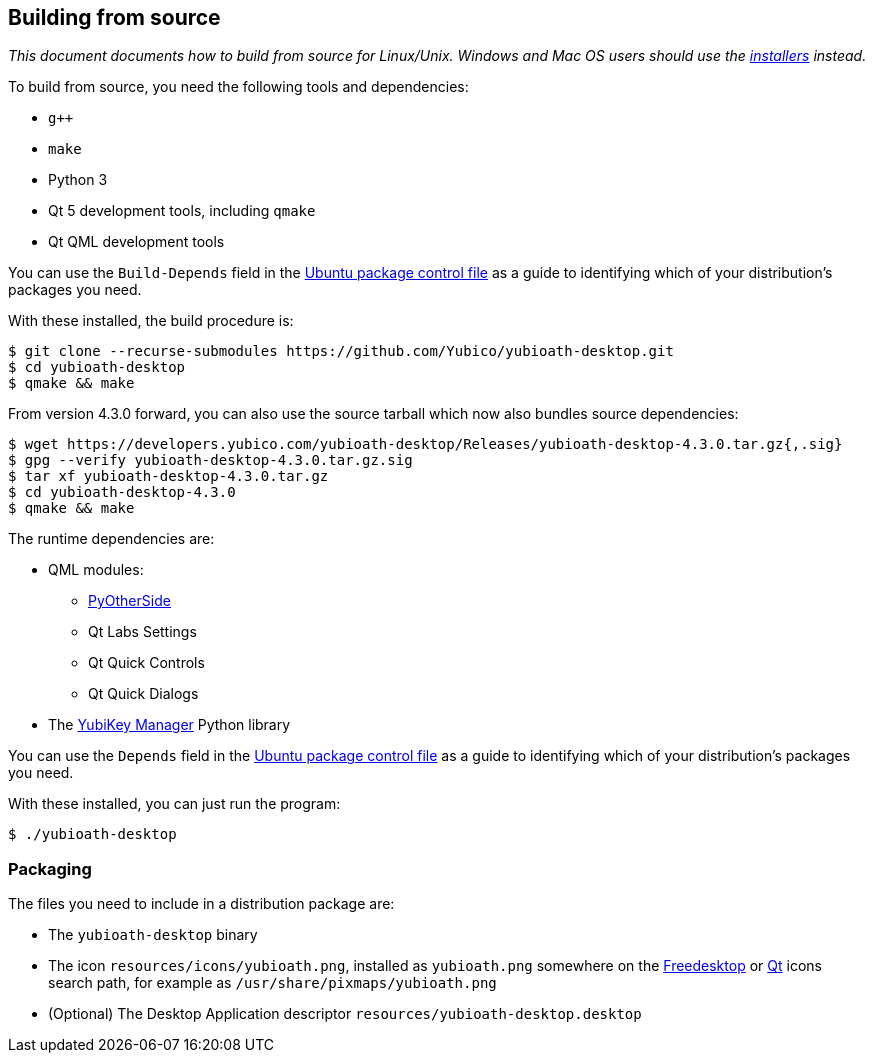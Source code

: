 == Building from source

_This document documents how to build from source for Linux/Unix. Windows and
Mac OS users should use the
https://developers.yubico.com/yubioath-desktop/Releases[installers] instead._

To build from source, you need the following tools and dependencies:

- `g++`
- `make`
- Python 3
- Qt 5 development tools, including `qmake`
- Qt QML development tools

You can use the `Build-Depends` field in the
https://github.com/Yubico/yubioath-desktop/blob/master/debian/control[Ubuntu
package control file] as a guide to identifying which of your distribution's
packages you need.

With these installed, the build procedure is:

    $ git clone --recurse-submodules https://github.com/Yubico/yubioath-desktop.git
    $ cd yubioath-desktop
    $ qmake && make

From version 4.3.0 forward, you can also use the source tarball which now also
bundles source dependencies:

    $ wget https://developers.yubico.com/yubioath-desktop/Releases/yubioath-desktop-4.3.0.tar.gz{,.sig}
    $ gpg --verify yubioath-desktop-4.3.0.tar.gz.sig
    $ tar xf yubioath-desktop-4.3.0.tar.gz
    $ cd yubioath-desktop-4.3.0
    $ qmake && make

The runtime dependencies are:

* QML modules:
 ** https://github.com/thp/pyotherside[PyOtherSide]
 ** Qt Labs Settings
 ** Qt Quick Controls
 ** Qt Quick Dialogs
* The https://developers.yubico.com/yubikey-manager/[YubiKey Manager] Python
  library

You can use the `Depends` field in the
https://github.com/Yubico/yubioath-desktop/blob/master/debian/control[Ubuntu
package control file] as a guide to identifying which of your distribution's
packages you need.

With these installed, you can just run the program:

    $ ./yubioath-desktop


=== Packaging

The files you need to include in a distribution package are:

- The `yubioath-desktop` binary
- The icon `resources/icons/yubioath.png`, installed as `yubioath.png` somewhere
  on the
  https://standards.freedesktop.org/icon-theme-spec/icon-theme-spec-latest.html#directory_layout[Freedesktop]
  or
  https://doc.qt.io/qt-5/appicon.html#setting-the-application-icon-on-common-linux-desktops[Qt]
  icons search path, for example as `/usr/share/pixmaps/yubioath.png`
- (Optional) The Desktop Application descriptor
  `resources/yubioath-desktop.desktop`
